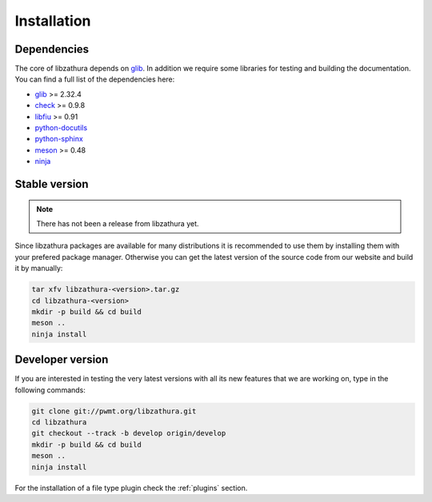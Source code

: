 Installation
============

Dependencies
------------

The core of libzathura depends on `glib <http://gnome.org>`_. In addition we
require some libraries for testing and building the documentation. You can find
a full list of the dependencies here:

* `glib <http://gnome.org>`_ >= 2.32.4
* `check <http://check.sorceforge.net>`_ >= 0.9.8
* `libfiu <http://blitiri.com.ar/p/libfiu>`_ >= 0.91
* `python-docutils <http://docutils.sourceforge.net>`_
* `python-sphinx <http://sphinx-doc.org>`_
* `meson <http://mesonbuild.com>`_ >= 0.48
* `ninja <http://ninja-build.com>`_

Stable version
--------------

.. note::

  There has not been a release from libzathura yet.

Since libzathura packages are available for many distributions it is recommended
to use them by installing them with your prefered package manager. Otherwise you
can get the latest version of the source code from our website and build it by
manually:

.. code-block:: sh

  tar xfv libzathura-<version>.tar.gz
  cd libzathura-<version>
  mkdir -p build && cd build
  meson ..
  ninja install

Developer version
-----------------

If you are interested in testing the very latest versions with all its new
features that we are working on, type in the following commands:

.. code-block:: sh

  git clone git://pwmt.org/libzathura.git
  cd libzathura
  git checkout --track -b develop origin/develop
  mkdir -p build && cd build
  meson ..
  ninja install

For the installation of a file type plugin check the :ref:`plugins` section.
